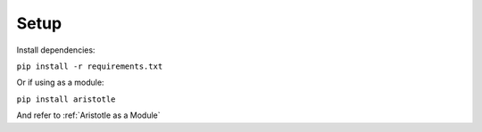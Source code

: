 Setup
=====

Install dependencies:

``pip install -r requirements.txt``

Or if using as a module:

``pip install aristotle``

And refer to :ref:`Aristotle as a Module`
